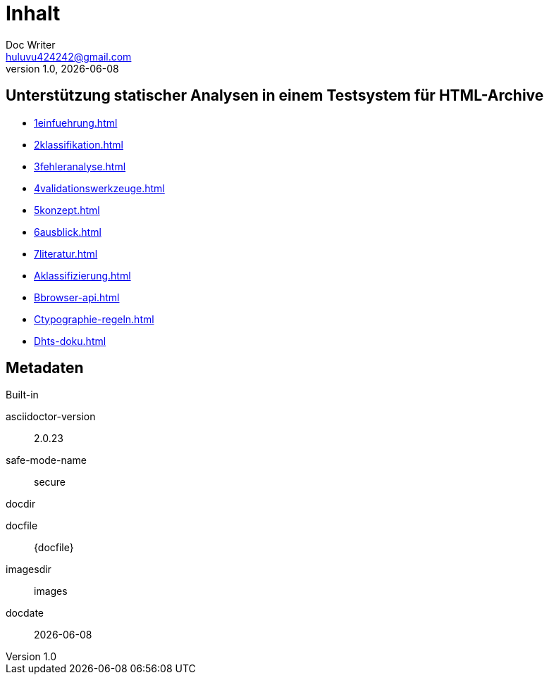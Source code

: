 = Inhalt
Doc Writer <huluvu424242@gmail.com>
v1.0, {docdate}
:example-caption!:
ifndef::imagesdir[:imagesdir: images]

:Author:    Thomas Schubert
:Email:     <huluvu424242@gmail.com>
:toc: left
:toc-title: Inhalt
:icons: font

## Unterstützung statischer Analysen in einem Testsystem für HTML-Archive

* xref:1einfuehrung.adoc[]
* xref:2klassifikation.adoc[]
* xref:3fehleranalyse.adoc[]
* xref:4validationswerkzeuge.adoc[]
* xref:5konzept.adoc[]
* xref:6ausblick.adoc[]
* xref:7literatur.adoc[]
* xref:Aklassifizierung.adoc[]
* xref:Bbrowser-api.adoc[]
* xref:Ctypographie-regeln.adoc[]
* xref:Dhts-doku.adoc[]

## Metadaten

.Built-in
asciidoctor-version:: {asciidoctor-version}
safe-mode-name:: {safe-mode-name}
docdir:: {docdir}
docfile:: {docfile}
imagesdir:: {imagesdir}
docdate:: {docdate}
